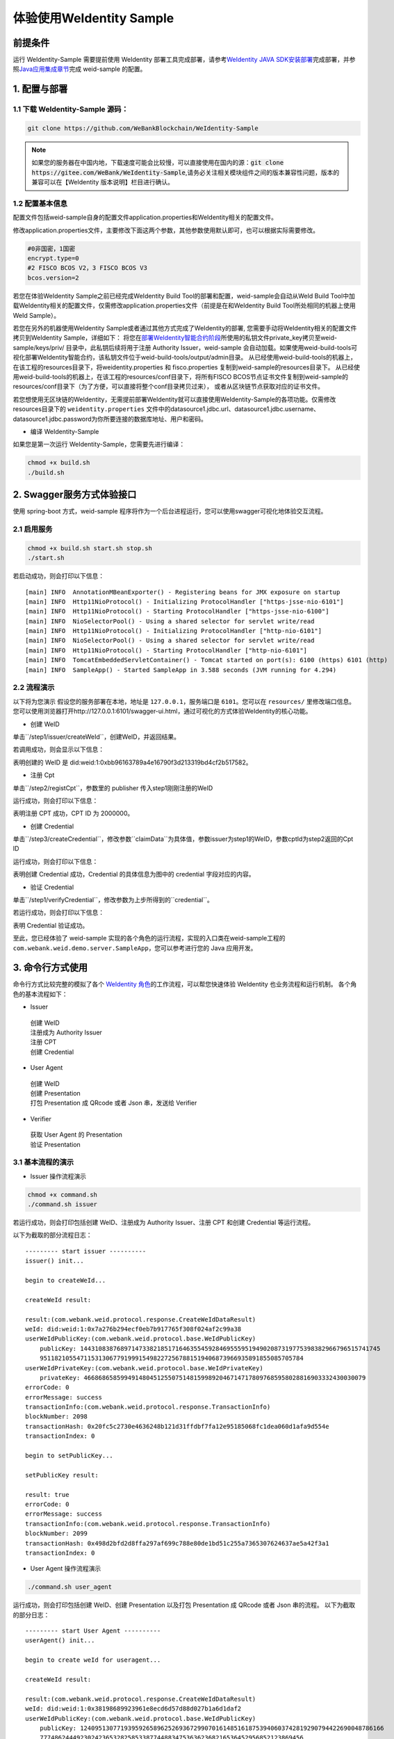 体验使用WeIdentity Sample
------------------------------

前提条件
~~~~~~~~


运行 WeIdentity-Sample 需要提前使用 WeIdentity 部署工具完成部署，请参考\ `WeIdentity JAVA
SDK安装部署 <./one-stop-experience.html>`__\ 完成部署，并参照\ `Java应用集成章节 <./weidentity-build-with-deploy.html#weid-java-sdk>`__\ 完成
weid-sample 的配置。



1. 配置与部署
~~~~~~~~~~~~~~~~

1.1 下载 WeIdentity-Sample 源码：
''''''''''''''''''''''''''''''''''''

.. code:: shell

    git clone https://github.com/WeBankBlockchain/WeIdentity-Sample

.. note::
     如果您的服务器在中国内地，下载速度可能会比较慢，可以直接使用在国内的源：:code:`git clone https://gitee.com/WeBank/WeIdentity-Sample`,请务必关注相关模块组件之间的版本兼容性问题，版本的兼容可以在【WeIdentity 版本说明】栏目进行确认。

1.2 配置基本信息
''''''''''''''''''''''''''''''''''''''
配置文件包括weid-sample自身的配置文件application.properties和WeIdentity相关的配置文件。

修改application.properties文件，主要修改下面这两个参数，其他参数使用默认即可，也可以根据实际需要修改。

.. code:: shell

    #0非国密，1国密
    encrypt.type=0
    #2 FISCO BCOS V2，3 FISCO BCOS V3
    bcos.version=2

若您在体验WeIdentity Sample之前已经完成WeIdentity Build Tool的部署和配置，weid-sample会自动从WeId Build Tool中加载WeIdentity相关的配置文件，仅需修改application.properties文件（前提是在和WeIdentity Build Tool所处相同的机器上使用WeId Sample）。

若您在另外的机器使用WeIdentity Sample或者通过其他方式完成了WeIdentity的部署, 您需要手动将WeIdentity相关的配置文件拷贝到WeIdentity Sample，详细如下：
将您在\ `部署WeIdentity智能合约阶段 <./weidentity-build-with-deploy.html#id7>`__\ 所使用的私钥文件private_key拷贝至weid-sample/keys/priv/ 目录中，此私钥后续将用于注册 Authority Issuer，weid-sample 会自动加载。如果使用weid-build-tools可视化部署WeIdentity智能合约，该私钥文件位于weid-build-tools/output/admin目录。
从已经使用weid-build-tools的机器上，在该工程的resources目录下，将weidentity.properties 和 fisco.properties
复制到weid-sample的resources目录下。
从已经使用weid-build-tools的机器上，在该工程的resources/conf目录下，将所有FISCO BCOS节点证书文件复制到weid-sample的resources/conf目录下（为了方便，可以直接将整个conf目录拷贝过来），
或者从区块链节点获取对应的证书文件。

若您想使用无区块链的WeIdentity，无需提前部署WeIdentity就可以直接使用WeIdentity-Sample的各项功能。仅需修改resources目录下的 ``weidentity.properties`` 文件中的datasource1.jdbc.url、datasource1.jdbc.username、datasource1.jdbc.password为你所要连接的数据库地址、用户和密码。

- 编译 WeIdentity-Sample

如果您是第一次运行 WeIdentity-Sample，您需要先进行编译：

.. code:: shell

    chmod +x build.sh
    ./build.sh

2. Swagger服务方式体验接口
~~~~~~~~~~~~~~~~~~~~~~~~~~~~~~~~~~~

使用 spring-boot 方式，weid-sample 程序将作为一个后台进程运行，您可以使用swagger可视化地体验交互流程。

2.1 启用服务
''''''''''''''''''''''''

.. code:: shell

    chmod +x build.sh start.sh stop.sh
    ./start.sh

若启动成功，则会打印以下信息：

::

    [main] INFO  AnnotationMBeanExporter() - Registering beans for JMX exposure on startup
    [main] INFO  Http11NioProtocol() - Initializing ProtocolHandler ["https-jsse-nio-6101"]
    [main] INFO  Http11NioProtocol() - Starting ProtocolHandler ["https-jsse-nio-6100"]
    [main] INFO  NioSelectorPool() - Using a shared selector for servlet write/read
    [main] INFO  Http11NioProtocol() - Initializing ProtocolHandler ["http-nio-6101"]
    [main] INFO  NioSelectorPool() - Using a shared selector for servlet write/read
    [main] INFO  Http11NioProtocol() - Starting ProtocolHandler ["http-nio-6101"]
    [main] INFO  TomcatEmbeddedServletContainer() - Tomcat started on port(s): 6100 (https) 6101 (http)
    [main] INFO  SampleApp() - Started SampleApp in 3.588 seconds (JVM running for 4.294)

2.2 流程演示
''''''''''''''''''''''''

以下将为您演示
假设您的服务部署在本地，地址是 ``127.0.0.1``，服务端口是 ``6101``。您可以在 ``resources/`` 里修改端口信息。
您可以使用浏览器打开http://127.0.0.1:6101/swagger-ui.html，通过可视化的方式体验WeIdentity的核心功能。

- 创建 WeID

单击``/step1/issuer/createWeId``，创建WeID，并返回结果。

若调用成功，则会显示以下信息：

.. image:: images/weid-sample-springboot-1.png

表明创建的 WeID 是 did:weid:1:0xbb96163789a4e16790f3d213319bd4cf2b517582。

- 注册 Cpt

单击``/step2/registCpt``，参数里的 publisher 传入step1刚刚注册的WeID

运行成功，则会打印以下信息：

.. image:: images/weid-sample-springboot-2.png

表明注册 CPT 成功，CPT ID 为 2000000。

- 创建 Credential

单击``/step3/createCredential``，修改参数``claimData``为具体值，参数issuer为step1的WeID，参数cptId为step2返回的Cpt ID


运行成功，则会打印以下信息：

.. image:: images/weid-sample-springboot-3.png

表明创建 Credential 成功，Credential 的具体信息为图中的 credential 字段对应的内容。

- 验证 Credential

单击``/step1/verifyCredential``，修改参数为上步所得到的``credential``。

若运行成功，则会打印以下信息：

.. image:: images/weid-sample-springboot-4.png

表明 Credential 验证成功。

至此，您已经体验了 weid-sample 实现的各个角色的运行流程，实现的入口类在weid-sample工程的 ``com.webank.weid.demo.server.SampleApp``，您可以参考进行您的 Java 应用开发。


3. 命令行方式使用
~~~~~~~~~~~~~~~~~~~~~~~~~~~~~~~

命令行方式比较完整的模拟了各个 \ `WeIdentity 角色 <./weidentity-spec.html#id9>`__\ 的工作流程，可以帮您快速体验 WeIdentity 也业务流程和运行机制。
各个角色的基本流程如下：

- Issuer

 | 创建 WeID
 | 注册成为 Authority Issuer
 | 注册 CPT
 | 创建 Credential

- User Agent

 | 创建 WeID
 | 创建 Presentation
 | 打包 Presentation 成 QRcode 或者 Json 串，发送给 Verifier

- Verifier

 | 获取 User Agent 的 Presentation
 | 验证 Presentation


3.1 基本流程的演示
''''''''''''''''''''''''


- Issuer 操作流程演示

.. code:: shell

    chmod +x command.sh
    ./command.sh issuer

若运行成功，则会打印包括创建 WeID、注册成为 Authority Issuer、注册 CPT 和创建 Credential 等运行流程。

以下为截取的部分流程日志：
::


    --------- start issuer ----------
    issuer() init...

    begin to createWeId...

    createWeId result:

    result:(com.webank.weid.protocol.response.CreateWeIdDataResult)
    weId: did:weid:1:0x7a276b294ecf0eb7b917765f308f024af2c99a38
    userWeIdPublicKey:(com.webank.weid.protocol.base.WeIdPublicKey)
        publicKey: 1443108387689714733821851716463554592846955595194902087319775398382966796515741745
        951182105547115313067791999154982272567881519406873966935891855085705784
    userWeIdPrivateKey:(com.webank.weid.protocol.base.WeIdPrivateKey)
        privateKey: 46686865859949148045125507514815998920467147178097685958028816903332430030079
    errorCode: 0
    errorMessage: success
    transactionInfo:(com.webank.weid.protocol.response.TransactionInfo)
    blockNumber: 2098
    transactionHash: 0x20fc5c2730e4636248b121d31ffdbf7fa12e95185068fc1dea060d1afa9d554e
    transactionIndex: 0

    begin to setPublicKey...

    setPublicKey result:

    result: true
    errorCode: 0
    errorMessage: success
    transactionInfo:(com.webank.weid.protocol.response.TransactionInfo)
    blockNumber: 2099
    transactionHash: 0x498d2bfd2d8ffa297af699c788e80de1bd51c255a7365307624637ae5a42f3a1
    transactionIndex: 0


- User Agent 操作流程演示

.. code:: shell

    ./command.sh user_agent

运行成功，则会打印包括创建 WeID、创建 Presentation 以及打包 Presentation 成 QRcode 或者 Json 串的流程。
以下为截取的部分日志：

::


    --------- start User Agent ----------
    userAgent() init...

    begin to create weId for useragent...

    createWeId result:

    result:(com.webank.weid.protocol.response.CreateWeIdDataResult)
    weId: did:weid:1:0x38198689923961e8ecd6d57d88d027b1a6d1daf2
    userWeIdPublicKey:(com.webank.weid.protocol.base.WeIdPublicKey)
        publicKey: 12409513077193959265896252693672990701614851618753940603742819290794422690048786166
        777486244492302423653282585338774488347536362368216536452956852123869456
    userWeIdPrivateKey:(com.webank.weid.protocol.base.WeIdPrivateKey)
        privateKey: 11700070604387246310492373601720779844791990854359896181912833510050901695117
    errorCode: 0
    errorMessage: success
    transactionInfo:(com.webank.weid.protocol.response.TransactionInfo)
    blockNumber: 2107
    transactionHash: 0x2474141b82c367d8d5770a7f4d124aeaf985e7fa3e3e2f7f98eeed3d38d862f5
    transactionIndex: 0



- Verifier 操作流程演示

.. code:: shell

    ./command.sh verifier

运行成功，则会打印 Verifier 反序列化 Presentation 以及验证 Presentation 的过程。
以下为截取的部分日志，详细流程可以参考代码实现：

::

    --------- start verifier ----------
    verifier() init...

    ------------------------------

    begin create weid for verifier...

    createWeId result:

    result:(com.webank.weid.protocol.response.CreateWeIdDataResult)
        weId: did:weid:1:0xc43f2c19d118069334465203caec2f172b309c58
        userWeIdPublicKey:(com.webank.weid.protocol.base.WeIdPublicKey)
            publicKey: 1802001392887294114478621319460626832326728735808626637646481738691052543569123247811055025421632020659858167535619017862031831947976217438376528638044178
        userWeIdPrivateKey:(com.webank.weid.protocol.base.WeIdPrivateKey)
            privateKey: 18729487184487047589926382583327624427891635082897243001876050275017499781990
    errorCode: 0
    errorMessage: success
    transactionInfo:(com.webank.weid.protocol.response.TransactionInfo)
        blockNumber: 63
        transactionHash: 0xe76321d5778ed627f2dd051eb327e7dc5190180013691ef73b21b5c264fffad8
        transactionIndex: 0

    ------------------------------

    begin get the presentation json...


至此，您已经体验了 WeIdentity-Sample 实现的各个角色的运行流程，实现的入口类在 WeIdentity-Sample 工程的 ``com.webank.weid.demo.command.DemoCommand``，您可以参考进行您的 Java 应用开发。


